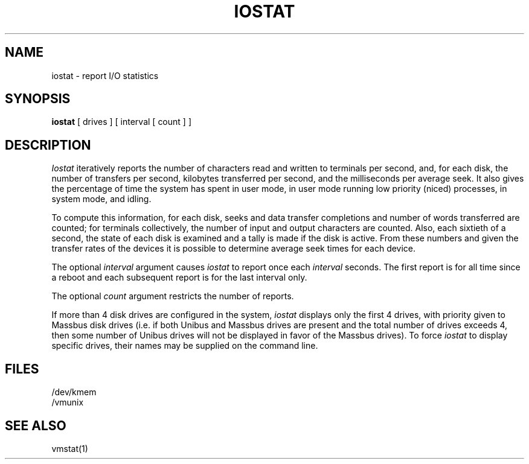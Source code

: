 .\" Copyright (c) 1985 The Regents of the University of California.
.\" All rights reserved.
.\"
.\" %sccs.include.proprietary.roff%
.\"
.\"	@(#)iostat.8	6.3 (Berkeley) %G%
.\"
.TH IOSTAT 8 ""
.UC 4
.SH NAME
iostat \- report I/O statistics
.SH SYNOPSIS
.B iostat
[ drives ]
[ interval [ count ] ]
.SH DESCRIPTION
.I Iostat
iteratively reports the number of characters read and written to terminals
per second,
and, for each disk, the number of transfers per second, kilobytes
transferred per second,
and the milliseconds per average seek.
It also gives the percentage of time the system has
spent in user mode, in user mode running low priority (niced) processes,
in system mode, and idling.
.PP
To compute this information, for each disk, seeks and data transfer completions
and number of words transferred are counted;
for terminals collectively, the number
of input and output characters are counted.
Also, each sixtieth of a second,
the state of each disk is examined
and a tally is made if the disk is active.
From these numbers and given the transfer rates
of the devices it is possible to determine
average seek times for each device.
.PP
The optional
.I interval
argument causes
.I iostat
to report once each
.I interval
seconds.
The first report is for  all time since a reboot and each
subsequent report is for the last interval only.
.PP
The optional
.I count
argument restricts the number of reports.
.PP
If more than 4 disk drives are configured in the system,
.I iostat
displays only the first 4 drives, with priority given
to Massbus disk drives (i.e. if both Unibus and Massbus
drives are present and the total number of drives exceeds
4, then some number of Unibus drives will not be displayed
in favor of the Massbus drives).  To force
.I iostat
to display specific drives, their names may be supplied on
the command line.
.SH FILES
/dev/kmem
.br
/vmunix
.SH SEE ALSO
vmstat(1)
